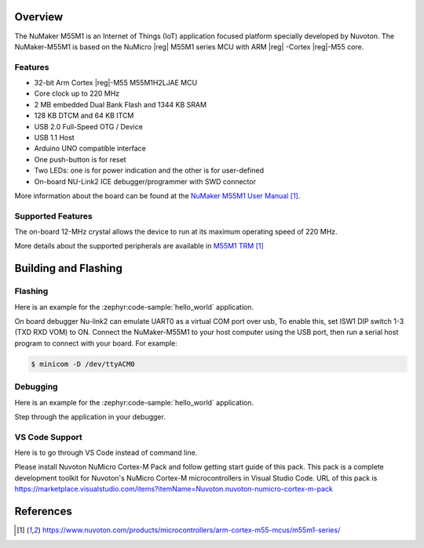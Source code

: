 ﻿.. zephyr:board:: numaker_m55m1

Overview
********

The NuMaker M55M1 is an Internet of Things (IoT) application focused platform
specially developed by Nuvoton. The NuMaker-M55M1 is based on the NuMicro |reg| M55M1
series MCU with ARM |reg| -Cortex |reg|-M55 core.

Features
========
- 32-bit Arm Cortex |reg|-M55 M55M1H2LJAE MCU
- Core clock up to 220 MHz
- 2 MB embedded Dual Bank Flash and 1344 KB SRAM
- 128 KB DTCM and 64 KB ITCM
- USB 2.0 Full-Speed OTG / Device
- USB 1.1 Host
- Arduino UNO compatible interface
- One push-button is for reset
- Two LEDs: one is for power indication and the other is for user-defined
- On-board NU-Link2 ICE debugger/programmer with SWD connector

More information about the board can be found at the `NuMaker M55M1 User Manual`_.

Supported Features
==================

.. zephyr:board-supported-hw::

The on-board 12-MHz crystal allows the device to run at its maximum operating speed of 220 MHz.

More details about the supported peripherals are available in `M55M1 TRM`_

Building and Flashing
*********************

.. zephyr:board-supported-runners::

Flashing
========

Here is an example for the :zephyr:code-sample:`hello_world` application.

On board debugger Nu-link2 can emulate UART0 as a virtual COM port over usb,
To enable this, set ISW1 DIP switch 1-3 (TXD RXD VOM) to ON.
Connect the NuMaker-M55M1 to your host computer using the USB port, then
run a serial host program to connect with your board. For example:

.. code-block:: console

   $ minicom -D /dev/ttyACM0

.. zephyr-app-commands::
   :zephyr-app: samples/hello_world
   :board: numaker_m55m1
   :goals: flash

Debugging
=========

Here is an example for the :zephyr:code-sample:`hello_world` application.

.. zephyr-app-commands::
   :zephyr-app: samples/hello_world
   :board: numaker_m55m1
   :goals: debug

Step through the application in your debugger.

VS Code Support
===============

Here is to go through VS Code instead of command line.

Please install Nuvoton NuMicro Cortex-M Pack and follow getting start guide of this pack.
This pack is a complete development toolkit for Nuvoton's NuMicro Cortex-M microcontrollers
in Visual Studio Code.
URL of this pack is
https://marketplace.visualstudio.com/items?itemName=Nuvoton.nuvoton-numicro-cortex-m-pack

References
**********

.. target-notes::

.. _NuMaker M55M1 User Manual:
   https://www.nuvoton.com/products/microcontrollers/arm-cortex-m55-mcus/m55m1-series/
.. _M55M1 TRM:
   https://www.nuvoton.com/products/microcontrollers/arm-cortex-m55-mcus/m55m1-series/
